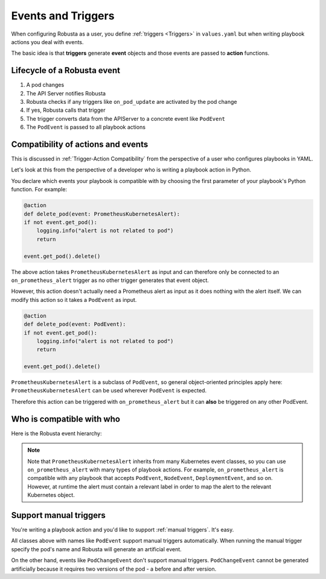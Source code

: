 Events and Triggers
=====================

When configuring Robusta as a user, you define :ref:`triggers <Triggers>` in ``values.yaml`` but when writing playbook
actions you deal with events.

The basic idea is that **triggers** generate **event** objects and those events are passed to **action** functions.

Lifecycle of a Robusta event
^^^^^^^^^^^^^^^^^^^^^^^^^^^^^^^^^^^^^^
1. A pod changes
2. The API Server notifies Robusta
3. Robusta checks if any triggers like ``on_pod_update`` are activated by the pod change
4. If yes, Robusta calls that trigger
5. The trigger converts data from the APIServer to a concrete event like ``PodEvent``
6. The ``PodEvent`` is passed to all playbook actions

Compatibility of actions and events
^^^^^^^^^^^^^^^^^^^^^^^^^^^^^^^^^^^^^
This is discussed in :ref:`Trigger-Action Compatibility` from the perspective of a user who configures playbooks in YAML.

Let's look at this from the perspective of a developer who is writing a playbook action in Python.

You declare which events your playbook is compatible with by choosing the first parameter of your playbook's Python function. For example:

.. code-block:: python

    @action
    def delete_pod(event: PrometheusKubernetesAlert):
    if not event.get_pod():
        logging.info("alert is not related to pod")
        return

    event.get_pod().delete()

The above action takes ``PrometheusKubernetesAlert`` as input and can therefore only be connected to an ``on_prometheus_alert`` trigger as no other trigger generates that event object.

However, this action doesn't actually need a Prometheus alert as input as it does nothing with the alert itself. We can modify this action so it takes a ``PodEvent`` as input.

.. code-block:: python

    @action
    def delete_pod(event: PodEvent):
    if not event.get_pod():
        logging.info("alert is not related to pod")
        return

    event.get_pod().delete()

``PrometheusKubernetesAlert`` is a subclass of ``PodEvent``, so general object-oriented principles apply here:
``PrometheusKubernetesAlert`` can be used wherever ``PodEvent`` is expected.

Therefore this action can be triggered with ``on_prometheus_alert`` but it can **also** be triggered on any other PodEvent.

Who is compatible with who
^^^^^^^^^^^^^^^^^^^^^^^^^^^^^^^^
Here is the Robusta event hierarchy:



.. image:: ../../images/Event_Hierarchy/Event_Hierarchy_Diagram.drawio.svg
    :align: center
    

..
    this is a sphinx comment
    the above image was generated like this by a patched version of inheritance-diagram based on
    https://github.com/sphinx-doc/sphinx/pull/8159
    .. inheritance-diagram2:: robusta.api.ExecutionBaseEvent
        :parts: 1
        :include-subclasses:


.. note::

    Note that ``PrometheusKubernetesAlert`` inherits from many Kubernetes event classes, so you can use
    ``on_prometheus_alert`` with many types of playbook actions. For example, ``on_prometheus_alert`` is
    compatible with any playbook that accepts ``PodEvent``, ``NodeEvent``, ``DeploymentEvent``, and so on.
    However, at runtime the alert must contain a relevant label in order to map the alert to the relevant
    Kubernetes object.

Support manual triggers
^^^^^^^^^^^^^^^^^^^^^^^^^^
You're writing a playbook action and you'd like to support :ref:`manual triggers`. It's easy.

All classes above with names like ``PodEvent`` support manual triggers automatically. When running the manual trigger
specify the pod's name and Robusta will generate an artificial event.

On the other hand, events like ``PodChangeEvent`` don't support manual triggers. ``PodChangeEvent`` cannot be generated
artificially because it requires two versions of the pod - a before and after version.

